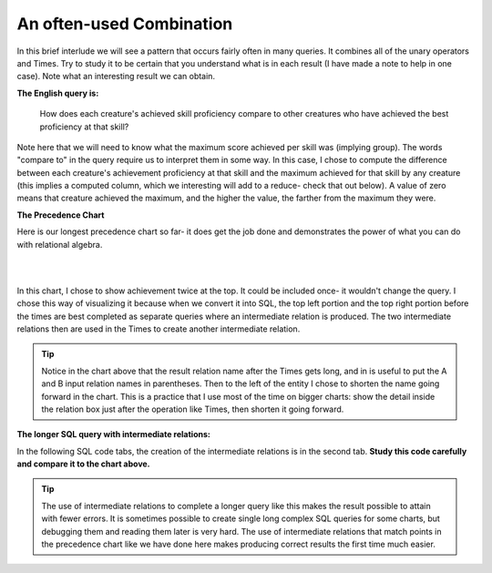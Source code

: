 An often-used Combination
--------------------------

In this brief interlude we will see a pattern that occurs fairly often in many queries. It combines all of the unary operators and Times. Try to study it to be certain that you understand what is in each result (I have made a note to help in one case). Note what an interesting result we can obtain.

**The English query is:**

    How does each creature's achieved skill proficiency compare to other creatures who have achieved the best proficiency at that skill?

Note here that we will need to know what the maximum score achieved per skill was (implying group). The words "compare to" in the query require us to interpret them in some way. In this case, I chose to compute the difference between each creature's achievement proficiency at that skill and the maximum achieved for that skill by any creature (this implies a computed column, which we interesting will add to a reduce- check that out below). A value of zero means that creature achieved the maximum, and the higher the value, the farther from the maximum they were.

**The Precedence Chart**

Here is our longest precedence chart so far- it does get the job done and demonstrates the power of what you can do with relational algebra.

|

.. image:: ../img/SetExamples/TimesFilterReduce_interlude.png

|

In this chart, I chose to show achievement twice at the top. It could be included once- it wouldn't change the query. I chose this way of visualizing it because when we convert it into SQL, the top left portion and the top right portion before the times are best completed as separate queries where an intermediate relation is produced. The two intermediate relations then are used in the Times to create another intermediate relation.

.. tip:: Notice in the chart above that the result relation name after the Times gets long, and in is useful to put the A and B input relation names in parentheses. Then to the left of the entity I chose to shorten the name going forward in the chart. This is a practice that I use most of the time on bigger charts: show the detail inside the relation box just after the operation like Times, then shorten it going forward.

**The longer SQL query with intermediate relations:**

In the following SQL code tabs, the creation of the intermediate relations is in the second tab. **Study this code carefully and compare it to the chart above.**

.. tip:: The use of intermediate relations to complete a longer query like this makes the result possible to attain with fewer errors. It is sometimes possible to create single long complex SQL queries for some charts, but debugging them and reading them later is very hard. The use of intermediate relations that match points in the precedence chart like we have done here makes producing correct results the first time much easier.


.. tabbed:: after_set_query

  .. tab:: SQL show

      .. activecode:: Show_Skill_Prof_Difference
         :language: sql
         :include: achievement_after_set_create, after_set_intermediate

         SELECT *
         FROM AchSkillByCreatureDifferenceFromMax;

  .. tab:: SQL Intermediate

     .. activecode:: after_set_intermediate
        :language: sql
        :include: achievement_after_set_create

        -- top left side of chart
        DROP TABLE IF EXISTS AchievedSkillWithProficiency;
        CREATE TABLE AchievedSkillWithProficiency AS
        SELECT distinct creatureId, skillCode, proficiency
        FROM achievement;

        -- top right side of chart
        DROP TABLE IF EXISTS MaxProficiencyAchievedPerSkill;
        CREATE TABLE MaxProficiencyAchievedPerSkill AS
        SELECT skillCode, max(proficiency) AS maxProficiency
        FROM achievement
        GROUP BY skillCode;

        -- Times (duplicate skillCode renamed)
        DROP TABLE IF EXISTS AchievedSkill_MaxProficiency_Pair;
        CREATE TABLE AchievedSkill_MaxProficiency_Pair AS
        SELECT A.*, B.skillCode AS maxSkillCode, B.maxProficiency
        FROM AchievedSkillWithProficiency A,
             MaxProficiencyAchievedPerSkill B;

        -- Filter, reduce and compute proficiencyDifference
        DROP TABLE IF EXISTS AchSkillByCreatureDifferenceFromMax;
        CREATE TABLE AchSkillByCreatureDifferenceFromMax AS
        SELECT creatureId, skillCode,
                maxProficiency - proficiency AS proficiencyDifference
        FROM AchievedSkill_MaxProficiency_Pair
        WHERE skillCode = maxSkillCode;

  .. tab:: SQL data

     .. activecode:: achievement_after_set_create
        :language: sql

        DROP TABLE IF EXISTS achievement;
        CREATE TABLE achievement (
        achId              INTEGER NOT NUll PRIMARY KEY AUTOINCREMENT,
        creatureId         INTEGER,
        skillCode          VARCHAR(3),
        proficiency        INTEGER,
        achDate            TEXT,
        test_townId VARCHAR(3) REFERENCES town(townId),     -- foreign key
        FOREIGN KEY (creatureId) REFERENCES creature (creatureId),
        FOREIGN KEY (skillCode) REFERENCES skill (skillCode)
        );

        -- Bannon floats in Anoka (where he aspired)
        INSERT INTO achievement (creatureId, skillCode, proficiency,
                                 achDate, test_townId)
                        VALUES (1, 'A', 3, datetime('now'), 'a');

        -- Bannon swims in Duluth (he aspired in Bemidji)
        INSERT INTO achievement (creatureId, skillCode, proficiency,
                                 achDate, test_townId)
                        VALUES (1, 'E', 3, datetime('2017-09-15 15:35'), 'd');
        -- Bannon floats in Anoka (where he aspired)
        INSERT INTO achievement (creatureId, skillCode, proficiency,
                                 achDate, test_townId)
                        VALUES (1, 'A', 3, datetime('2018-07-14 14:00'), 'a');

        -- Bannon swims in Duluth (he aspired in Bemidji)
        INSERT INTO achievement (creatureId, skillCode, proficiency,
                                 achDate, test_townId)
                        VALUES (1, 'E', 3, datetime('now'), 'd');

        -- Bannon doesn't gargle
        -- Mieska gargles in Tokyo (had no aspiration to)
        INSERT INTO achievement (creatureId, skillCode, proficiency,
                                 achDate, test_townId)
                        VALUES (5, 'Z', 6, datetime('2016-04-12 15:42:30'), 't');

        -- Neff #3 gargles in Blue Earth (but not to his aspired proficiency)
        INSERT INTO achievement (creatureId, skillCode, proficiency,
                                 achDate, test_townId)
                        VALUES (3, 'Z', 4, datetime('2018-07-15'), 'be');
        -- Neff #3 gargles in Blue Earth (but not to his aspired proficiency)
        -- on same day at same proficiency, signifying need for arbitrary id
        INSERT INTO achievement (creatureId, skillCode, proficiency,
                                 achDate, test_townId)
                        VALUES (3, 'Z', 4, datetime('2018-07-15'), 'be');

        -- Beckham achieves PK in London
        INSERT INTO achievement (creatureId, skillCode, proficiency,
                                 achDate, test_townId)
                        VALUES (11, 'PK', 10, datetime('1998-08-15'), 'le');
        -- Kane achieves PK in London
        INSERT INTO achievement (creatureId, skillCode, proficiency,
                                 achDate, test_townId)
                        VALUES (12, 'PK', 10, datetime('2016-05-24'), 'le');
        -- Rapinoe achieves PK in London
        INSERT INTO achievement (creatureId, skillCode, proficiency,
                                 achDate, test_townId)
                        VALUES (13, 'PK', 10, datetime('2012-08-06'), 'le');
        -- Godizilla achieves PK in Tokyo poorly with no date
        -- had not aspiration to do so- did it on a dare ;)
        INSERT INTO achievement (creatureId, skillCode, proficiency,
                                 achDate, test_townId)
                        VALUES (8, 'PK', 1, NULL, 't');


        -- -------------------- -------------------- -------------------
        -- Thor achieves three-legged race in Metroville (with Elastigirl)
        INSERT INTO achievement (creatureId, skillCode, proficiency,
                                 achDate, test_townId)
                        VALUES (9, 'THR', 10, datetime('2018-08-12 14:30'), 'mv');
        -- Elastigirl achieves three-legged race in Metroville (with Thor)
        INSERT INTO achievement (creatureId, skillCode, proficiency,
                                 achDate, test_townId)
                        VALUES (10, 'THR', 10, datetime('2018-08-12 14:30'), 'mv');

        -- Kermit 'pilots' 2-person bobsledding  (pilot goes into contribution)
        --       with Thor as brakeman (brakeman goes into contribution) in Duluth,
        --    achieve at 76% of maxProficiency
        INSERT INTO achievement (creatureId, skillCode, proficiency,
                                 achDate, test_townId)
                        VALUES (7, 'B2', 19, datetime('2017-01-10 16:30'), 'd');
        INSERT INTO achievement (creatureId, skillCode, proficiency,
                                 achDate, test_townId)
                        VALUES (9, 'B2', 19, datetime('2017-01-10 16:30'), 'd');

        -- 4 people form track realy team in London:
        --   Neff #4, Mieska, Myers, Bannon
        --    achieve at 85% of maxProficiency
        INSERT INTO achievement (creatureId, skillCode, proficiency,
                                 achDate, test_townId)
                        VALUES (4, 'TR4', 85, datetime('2012-07-30'), 'le');
        INSERT INTO achievement (creatureId, skillCode, proficiency,
                                 achDate, test_townId)
                        VALUES (5, 'TR4', 85, datetime('2012-07-30'), 'le');
        INSERT INTO achievement (creatureId, skillCode, proficiency,
                                 achDate, test_townId)
                        VALUES (2, 'TR4', 85, datetime('2012-07-30'), 'le');
        INSERT INTO achievement (creatureId, skillCode, proficiency,
                                 achDate, test_townId)
                        VALUES (1, 'TR4', 85, datetime('2012-07-30'), 'le');

        -- Thor, Rapinoe, and Kermit form debate team in Seattle, WA and
        -- achieve at 80% of maxProficiency
        INSERT INTO achievement (creatureId, skillCode, proficiency,
                                 achDate, test_townId)
                        VALUES (9, 'D3', 8, datetime('now', 'localtime'), 'sw');
        INSERT INTO achievement (creatureId, skillCode, proficiency,
                                 achDate, test_townId)
                        VALUES (13, 'D3', 8, datetime('now', 'localtime'), 'sw');
        INSERT INTO achievement (creatureId, skillCode, proficiency,
                                 achDate, test_townId)
                        VALUES (7, 'D3', 8, datetime('now', 'localtime'), 'sw');
